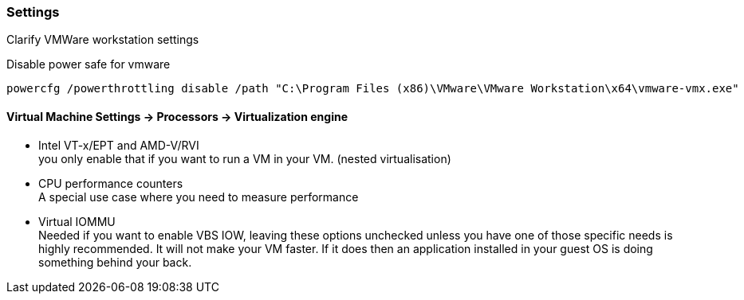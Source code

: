 ifndef::imagesdir[]
:imagesdir: ./images
endif::imagesdir[]

=== Settings
Clarify VMWare workstation settings


.Disable power safe for vmware
[source,shell]
----
powercfg /powerthrottling disable /path "C:\Program Files (x86)\VMware\VMware Workstation\x64\vmware-vmx.exe"
----



==== Virtual Machine Settings -> Processors -> Virtualization engine

- Intel VT-x/EPT and AMD-V/RVI +
you only enable that if you want to run a VM in your VM. (nested virtualisation)

- CPU performance counters +
A special use case where you need to measure performance

- Virtual IOMMU +
Needed if you want to enable VBS
IOW, leaving these options unchecked unless you have one of those specific needs is highly recommended.
It will not make your VM faster.
If it does then an application installed in your guest OS is doing something behind your back.
